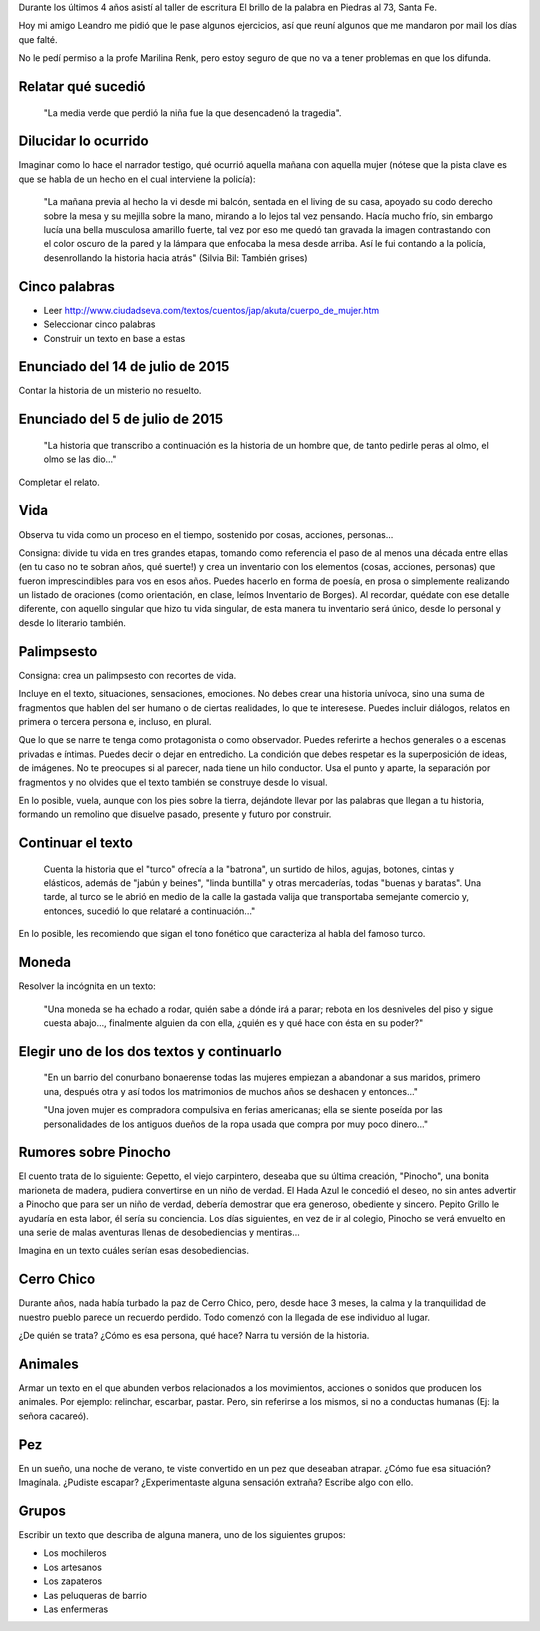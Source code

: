.. title: Algunos ejercicios del taller de escritura
.. slug: algunos-ejercicios-del-taller-de-escritura
.. date: 2015-12-23 14:16:19 UTC-03:00
.. tags: taller, Escritura, literatura, Leandro
.. category: 
.. link: 
.. description: 
.. type: text

Durante los últimos 4 años asistí al taller de escritura El brillo de la palabra en Piedras al 73, Santa Fe.

Hoy mi amigo Leandro me pidió que le pase algunos ejercicios, así que reuní algunos que me mandaron por mail
los días que falté.

No le pedí permiso a la profe Marilina Renk, pero estoy seguro de que no va a tener problemas en que los difunda.

Relatar qué sucedió
===================

	"La media verde que perdió la niña fue la que desencadenó la tragedia".

Dilucidar lo ocurrido
=====================

Imaginar como lo hace el narrador testigo, qué ocurrió aquella mañana con aquella mujer (nótese que la pista clave es que se habla de un hecho en el cual interviene la policía):

	"La mañana previa al hecho la vi desde mi balcón, sentada en el living de su casa, apoyado su codo derecho sobre la mesa y su mejilla sobre la mano, mirando a lo lejos tal vez pensando. Hacía mucho frío, sin embargo lucía una bella musculosa amarillo fuerte, tal vez por eso me quedó tan gravada la imagen contrastando con el color oscuro de la pared y la lámpara que enfocaba la mesa desde arriba. Así le fui contando a la policía, desenrollando la historia hacia atrás" (Silvia Bil: También grises)

Cinco palabras
==============

* Leer http://www.ciudadseva.com/textos/cuentos/jap/akuta/cuerpo_de_mujer.htm
* Seleccionar cinco palabras
* Construir un texto en base a estas

Enunciado del 14 de julio de 2015
=================================

Contar la historia de un misterio no resuelto.

Enunciado del 5 de julio de 2015
================================

	"La historia que transcribo a continuación es la historia de un hombre que, de tanto pedirle peras al olmo, el olmo se las dio..."

Completar el relato.

Vida
====

Observa tu vida como un proceso en el tiempo, sostenido por cosas, acciones, personas...

Consigna: divide tu vida en tres grandes etapas, tomando como referencia el paso de al menos una década entre ellas (en tu caso no te sobran años, qué suerte!) y crea un inventario con los elementos (cosas, acciones, personas) que fueron imprescindibles para vos en esos años. Puedes hacerlo en forma de poesía, en prosa o simplemente realizando un listado de oraciones (como orientación, en clase, leímos Inventario de Borges). Al recordar, quédate con ese detalle diferente, con aquello singular que hizo tu vida singular, de esta manera tu inventario será único, desde lo personal y desde lo literario también.

Palimpsesto
===========

Consigna: crea un palimpsesto con recortes de vida.

Incluye en el texto, situaciones, sensaciones, emociones. No debes crear una historia unívoca, sino una suma de fragmentos que hablen del ser humano o de ciertas realidades, lo que te interesese. Puedes incluir diálogos, relatos en primera o tercera persona e, incluso, en plural.

Que lo que se narre te tenga como protagonista o como observador. Puedes referirte a hechos generales o a escenas privadas e íntimas. Puedes decir o dejar en entredicho.
La condición que debes respetar es la superposición de ideas, de imágenes. No te preocupes si al parecer, nada tiene un hilo conductor.  Usa el punto y aparte, la separación por fragmentos y no olvides que el texto también se construye desde lo visual.

En lo posible, vuela, aunque con los pies sobre la tierra, dejándote llevar por las palabras que llegan a tu historia, formando un remolino que disuelve pasado, presente y futuro por construir.

Continuar el texto
==================

	Cuenta la historia que el "turco" ofrecía a la "batrona", un surtido de hilos, agujas, botones, cintas y elásticos, además de "jabún y beines", "linda buntilla" y otras mercaderías, todas "buenas y baratas". Una tarde, al turco se le abrió en medio de la calle la gastada valija que transportaba semejante comercio y, entonces, sucedió lo que relataré a continuación..."

En lo posible, les recomiendo que sigan el tono fonético que caracteriza al habla del famoso turco.

Moneda
======

Resolver la incógnita en un texto:

	"Una moneda se ha echado a rodar, quién sabe a dónde irá a parar; rebota en los desniveles del piso y sigue cuesta abajo..., finalmente alguien da con ella, ¿quién es y qué hace con ésta en su poder?"

Elegir uno de los dos textos y continuarlo
==========================================

	"En un barrio del conurbano bonaerense todas las mujeres empiezan a abandonar a sus maridos, primero una, después otra y así todos los matrimonios de muchos años se deshacen y entonces..."

 	"Una joven mujer es compradora compulsiva en ferias americanas; ella se siente poseída por las personalidades de los antiguos dueños de la ropa usada que compra por muy poco dinero..."

Rumores sobre Pinocho
=====================

El cuento trata de lo siguiente: Gepetto, el viejo carpintero, deseaba que su última creación, "Pinocho", una bonita marioneta de madera, pudiera convertirse en un niño de verdad. El Hada Azul le concedió el deseo, no sin antes advertir a Pinocho que para ser un niño de verdad, debería demostrar que era generoso, obediente y sincero. Pepito Grillo le ayudaría en esta labor, él sería su conciencia. Los días siguientes, en vez de ir al colegio, Pinocho se verá envuelto en una serie de malas aventuras llenas de desobediencias y mentiras...
 
Imagina en un texto cuáles serían esas desobediencias.

Cerro Chico
===========

Durante años, nada había turbado la paz de Cerro Chico, pero, desde hace 3 meses, la calma y la tranquilidad de nuestro pueblo parece un recuerdo perdido. Todo comenzó con la llegada de ese individuo al lugar.

¿De quién se trata? ¿Cómo es esa persona, qué hace? Narra tu versión de la historia.

Animales
========

Armar un texto en el que abunden verbos relacionados a los movimientos, acciones o sonidos que producen los animales. Por ejemplo: relinchar, escarbar, pastar. Pero, sin referirse a los mismos, si no a conductas humanas (Ej: la señora cacareó).

Pez
===

En un sueño, una noche de verano, te viste convertido en un pez que deseaban atrapar. ¿Cómo fue esa situación? Imagínala. ¿Pudiste escapar? ¿Experimentaste alguna sensación extraña? Escribe algo con ello.

Grupos
======

Escribir un texto que describa de alguna manera, uno de los siguientes grupos:

* Los mochileros
* Los artesanos
* Los zapateros
* Las peluqueras de barrio
* Las enfermeras


